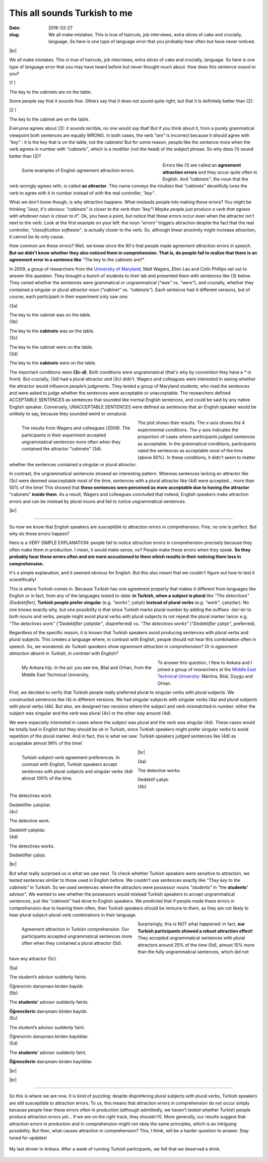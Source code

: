 This all sounds Turkish to me
>>>>>>>>>>>>>>>>>>>>>>>>>>>>>>
:date: 2016-02-27
:slug: We all make mistakes. This is true of haircuts, job interviews, extra slices of cake and crucially, language. So here is one type of language error that you probably hear often but have never noticed.

.. role:: underline

.. role:: extraemphasize
  
.. |br| raw:: html

  <br />

.. image:: {filename}/images/attraction_joke.png
  :align: center
  :alt: joke

|br|

We all make mistakes. This is true of haircuts, job interviews, extra slices of cake and crucially, language. So here is one type of language error that you may have heard before but never thought much about. How does this sentence sound to you?
  
.. container:: ling-ex

  .. class:: ling-ex-number

  (1 )

  .. container:: ling-ex-sent

    The key to the cabinets are on the table.

Some people say that it sounds fine. Others say that it does not sound quite right, but that it is definitely better than (2):

.. container:: ling-ex

  .. class:: ling-ex-number

  (2 )

  .. container:: ling-ex-sent

    The key to the cabinet are on the table.

Everyone agrees about (2): it sounds terrible, no one would say that! But if you think about it, from a purely grammatical viewpoint both sentences are equally WRONG. In both cases, the verb *"are"* is incorrect because it should agree with *"key"*  : it is the key that is on the table, not the cabinets! But for some reason, people like the sentence more when the verb agrees in number with *"cabinets"*, which is a modifier (not the head) of the subject phrase. So why does (1) sound better than (2)?

.. figure:: {filename}/images/attraction_examples.png
  :width: 100%
  :figwidth: 55%
  :alt: examples
  :align: left
  
  ..

  Some examples of English agreement attraction errors.

.. role:: error_explanation(strong)
  :class: error

Errors like (1) are called an :error_explanation:`agreement attraction errors` and they occur quite often in English. And *"cabinets"*, the noun that the verb wrongly agrees with, is called **an attractor**. This name conveys the intuition that *"cabinets"* deceitfully lures the verb to agree with it in number instead of with the real controller, *"key"*. 
  
What we don't know though, is why attraction happens. What misleads people into making these errors? You might be thinking *"Jeez, it's obvious: "cabinets" is closer to the verb than "key"! Maybe people just produce a verb that agrees with whatever noun is closer to it".* Ok, you have a point, but notice that these errors occur even when the attractor isn't next to the verb. Look at the first example on your left: the noun *"errors"* triggers attraction despite the fact that the real controller, *"classification software"*, is actually closer to the verb. So, although linear proximity might increase attraction, it cannot be its only cause.

How common are these errors? Well, we knew since the 90's that people made agreement attraction errors in speech. **But we didn't know whether they also noticed them in comprehension. That is, do people fail to realize that there is an agreement error in a sentence like** :extraemphasize:`"The key to the cabinets are?"`

In 2009, a group of researchers from the `University of Maryland <http://ling.umd.edu//>`__, Matt Wagers, Ellen Lau and Colin Phillips set out to answer this question. They brought a bunch of students to their lab and presented them with sentences like (3) below. They varied whether the sentences were grammatical or ungrammatical (*"was"* vs. *"were"*), and crucially, whether they contained a singular or plural attractor noun (*"cabinet"* vs. *"cabinets"*). Each sentence had 4 different versions, but of course, each participant in their experiment only saw one:


.. container:: ling-ex

  .. class:: ling-ex-number

  (3a)

  .. container:: ling-ex-sent

    The key to the cabinet :underline:`was` on the table.

.. container:: ling-ex

  .. class:: ling-ex-number

  (3b)

  .. container:: ling-ex-sent

    The key to the **cabinets** :underline:`was` on the table.

.. container:: ling-ex bad

  .. class:: ling-ex-number

  (3c)

  .. container:: ling-ex-sent

    The key to the cabinet :underline:`were` on the table.

.. container:: ling-ex bad

  .. class:: ling-ex-number

  (3d)

  .. container:: ling-ex-sent

    The key to the **cabinets** :underline:`were` on the table.

The important conditions were **(3c-d)**. Both conditions were ungrammatical (that's why by convention they have a * in front). But crucially, (3d) had a plural attractor and (3c) didn't. Wagers and colleagues were interested in seeing whether the attractor would influence people’s judgments. They tested a group of Maryland students, who read the sentences and were asked to judge whether the sentences were acceptable or unacceptable. The researchers defined ACCEPTABLE SENTENCES as sentences that sounded like normal English sentences, and could be said by any native English speaker. Conversely, UNACCEPTABLE SENTENCES were defined as sentences that an English speaker would be unlikely to say, because they sounded weird or unnatural.

.. figure:: {filename}/images/wagers.png
  :width: 100%
  :figwidth: 45%
  :align: left
  :alt: wagers

  ..

  The results from Wagers and colleagues (2009). The participants in their experiment accepted ungrammatical sentences more often when they contained the attractor "cabinets" (3d). 

The plot shows their results. The x-axis shows the 4 experimental conditions. The y-axis indicates the proportion of cases where participants judged sentences as acceptable. In the grammatical conditions, participants rated the sentences as acceptable most of the time (above 90%). In these conditions, it didn't seem to matter whether the sentences contained a singular or plural attractor.

In contrast, the ungrammatical sentences showed an interesting pattern. Whereas sentences lacking an attractor like (3c) were deemed unacceptable most of the time, sentences with a plural attractor like (4d) were accepted... more than 50% of the time! This showed that **these sentences were perceived as more acceptable due to having the attractor** :extraemphasize:`"cabinets"` **inside them**. As a result, Wagers and colleagues concluded that indeed, English speakers make attraction errors and can be mislead by plural nouns and fail to notice ungrammatical sentences.

|br|

-----

So now we know that English speakers are susceptible to attraction errors in comprehension. Fine, no one is perfect. But why do these errors happen?

Here is a VERY SIMPLE EXPLANATION: people fail to notice attraction errors in comprehension precisely because they often make them in production. I mean, it would make sense, no? People make these errors when they speak. **So they probably hear these errors often and are more accustomed to them which results in their noticing them less in comprehension.** 

It's a simple explanation, and it seemed obvious for English. But this also meant that we couldn't figure out how to test it scientifically! 

This is where Turkish comes in. Because Turkish has one agreement property that makes it  different from languages like English or in fact, from any of the languages tested to-date: **in Turkish, when a subject is plural** like *"The detectives" (Dedektifler)*, **Turkish people prefer singular** (e.g. *"works", çalıştı*) **instead of plural verbs** (e.g.  *"work"*, çalıştılar). No one knows exactly why, but one possibility is that since Turkish marks plural number by adding the suffixes *-lar/-ler* to both nouns and verbs, people might avoid plural verbs with plural subjects to not repeat the plural marker twice: e.g. *"The detectives work"* (*"Dedektifler çalıştılar"*, dispreferred) vs. *"The detectives works"* (*"Dedektifler çalıştı"*, preferred).

Regardless of the specific reason, it is known that Turkish speakers avoid producing sentences with plural verbs and plural subjects. This creates a language where, in contrast with English, people should not hear this combination often in speech. So, we wondered: *do Turkish speakers show agreement attraction in comprehension? Or is agreement attraction absent in Turkish, in contrast with English?*

.. figure:: {filename}/images/ankara.png
  :width: 100%
  :figwidth: 53%
  :alt: ankara
  :align: left

  ..

  My Ankara trip. In the pic you see me, Bilal and Orhan, from the Middle East Technical University.

To answer this question, I flew to Ankara and I joined a group of researchers at the `Middle East Technical University <https://fle.metu.edu.tr>`__: Martina, Bilal, Duygu and Orhan.

First, we decided to verify that Turkish people really preferred plural to singular verbs with plural subjects. We constructed sentences like (4) in different versions. We had singular subjects with singular verbs (4a) and plural subjects with plural verbs (4b). But also, we designed two versions where the subject and verb mismatched in number: either the subject was singular and the verb was plural (4c) or the other way around (4d).

We were especially interested in cases where the subject was plural and the verb was singular (4d). These cases would be totally bad in English but they should be ok in Turkish, since Turkish speakers might prefer singular verbs to avoid repetition of the plural marker. And in fact, this is what we saw: Turkish speakers judged sentences like (4d) as acceptable almost 99% of the time!

.. figure:: {filename}/images/turkish_dispreference.png
  :width: 100%
  :figwidth: 45%
  :align: left
  :alt: plurals

  ..

  Turkish subject-verb agreement preferences. In contrast with English, Turkish speakers accept sentences with plural subjects and singular verbs (4d) almost 100% of the time.

|br|

.. container:: ling-ex

  .. class:: ling-ex-number

  (4a)

  .. container:: ling-ex-sent

    The detective works.

    Dedektif çalıştı.


.. container:: ling-ex

  .. class:: ling-ex-number

  (4b)

  .. container:: ling-ex-sent

    The detectives work.

    Dedektifler çalıştılar.


.. container:: ling-ex bad

  .. class:: ling-ex-number

  (4c)

  .. container:: ling-ex-sent

    The detective work.

    Dedektif çalıştılar.


.. container:: ling-ex bad

  .. class:: ling-ex-number

  (4d)

  .. container:: ling-ex-sent

    The detectives works.

    Dedektifler çalıştı.

|br|

But what really surprised us is what we saw next. To check whether Turkish speakers were sensitive to attraction, we tested sentences similar to those used in English before. We couldn't use sentences exactly like *"They key to the cabinets"* in Turkish. So we used sentences where the attractors were possessor nouns *"students"* in "the **students'** advisor". We wanted to see whether the possessors would mislead Turkish speakers to accept ungrammatical sentences, just like *"cabinets"* had done to English speakers. We predicted that if people made these errors in comprehension due to hearing them often, then Turkish speakers should be immune to them, as they are not likely to hear plural subject-plural verb combinations in their language.

.. figure:: {filename}/images/turkish_attraction.png
  :align: left
  :width: 100%
  :figwidth: 45%
  :alt: turkish attraction

  ..

  Agreement attraction in Turkish comprehension. Our participants accepted ungrammatical sentences more often when they contained a plural attractor (5d).
    
Surprisingly, this is NOT what happened: in fact, **our Turkish participants showed a robust attraction effect**! They accepted ungrammatical sentences with plural attractors around 25% of the time (5d), almost 10% more than the fully ungrammatical sentences, which did not have any attractor (5c).

.. container:: ling-ex

  .. class:: ling-ex-number

  (5a)

  .. container:: ling-ex-sent

    The student’s advisor suddenly :underline:`faints`.

    Öğrencinin danışmanı birden bayıldı.

.. container:: ling-ex

  .. class:: ling-ex-number

  (5b)

  .. container:: ling-ex-sent

    The **students’** advisor suddenly :underline:`faints`.

    **Öğrencilerin** danışmanı birden bayıldı.

.. container:: ling-ex bad

  .. class:: ling-ex-number

  (5c)

  .. container:: ling-ex-sent

    The student’s advisor suddenly :underline:`faint`.

    Öğrencinin  danışmanı birden bayıldılar.

.. container:: ling-ex bad

  .. class:: ling-ex-number

  (5d)

  .. container:: ling-ex-sent

    The **students’** advisor suddenly :underline:`faint`.

    **Öğrencilerin** danışmanı birden bayıldılar.

|br|

|br|

-----

So this is where we are now. It is kind of puzzling: despite disprefering plural subjects with plural verbs, Turkish speakers are still susceptible to attraction errors. To us, this means that attraction errors in comprehension do not occur simply because people hear these errors often in production (although admittedly, we haven't tested whether Turkish people produce attraction errors yet... If we are on the right track, they shouldn't!). More generally, our results suggest that attraction errors in production and in comprehension might not obey the same principles, which is an intriguing possibility. But then, what causes attraction in comprehension? This, I think, will be a harder question to answer. Stay tuned for updates!

.. figure:: {filename}/images/ankara_end.png
  :align: center
  :alt: ankara_end

  ..

  My last dinner in Ankara. After a week of running Turkish participants, we felt that we deserved a drink.
